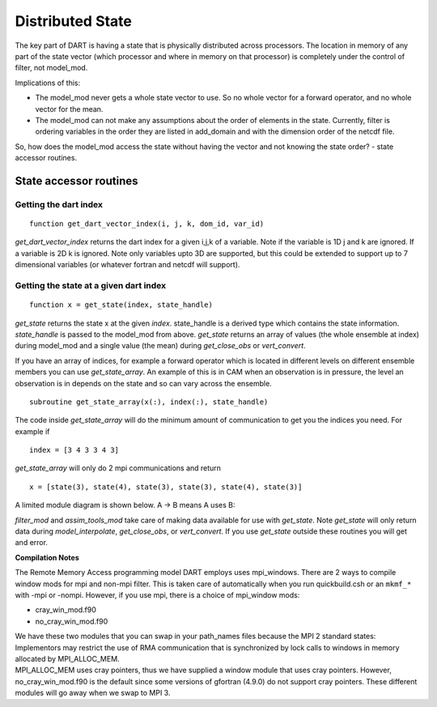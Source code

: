 Distributed State
=================

The key part of DART is having a state that is physically distributed across 
processors. The location in memory of any part of the state vector (which processor 
and where in memory on that processor) is completely under the control of
filter, not model_mod.

Implications of this:

-  The model_mod never gets a whole state vector to use. So no whole vector for a 
   forward operator, and no whole vector for the mean.
-  The model_mod can not make any assumptions about the order of elements in the state.
   Currently, filter is ordering variables in the order they are listed in add_domain 
   and with the dimension order of the netcdf file. 

So, how does the model_mod access the state without having the vector and not knowing 
the state order? - state accessor routines.

State accessor routines
^^^^^^^^^^^^^^^^^^^^^^^

Getting the dart index
''''''''''''''''''''''

::

  function get_dart_vector_index(i, j, k, dom_id, var_id)

*get_dart_vector_index* returns the dart index for a given i,j,k of a variable. 
Note if the variable is 1D j and k are ignored. If a variable is 2D k is ignored. 
Note only variables upto 3D are supported, but this could be extended to support 
up to 7 dimensional variables (or whatever fortran and netcdf will support).

Getting the state at a given dart index
'''''''''''''''''''''''''''''''''''''''

::

  function x = get_state(index, state_handle)


*get_state* returns the state x at the given *index*. state_handle is a derived type 
which contains the state information.  *state_handle* is passed to the model_mod 
from above. *get_state* returns an array of values (the whole ensemble at index)
during model_mod and a single value (the mean) during *get_close_obs* or *vert_convert*.

If you have an array of indices, for example a forward operator which is located in 
different levels on different ensemble members you can use *get_state_array*. 
An example of this is in CAM when an observation is in pressure, the level
an observation is in depends on the state and so can vary across the ensemble.

::

  subroutine get_state_array(x(:), index(:), state_handle)


The code inside *get_state_array* will do the minimum amount of communication 
to get you the indices you need. For example if

::

  index = [3 4 3 3 4 3]

*get_state_array* will only do 2 mpi communications and return

::

  x = [state(3), state(4), state(3), state(3), state(4), state(3)]

A limited module diagram is shown below. A -> B means A uses B:

|image1| *filter_mod* and *assim_tools_mod* take care of making data available 
for use with *get_state*. Note *get_state* will only return data during 
*model_interpolate*, *get_close_obs*, or *vert_convert*. If you 
use *get_state* outside these routines you will get and error.

**Compilation Notes**

The Remote Memory Access programming model DART employs uses mpi_windows.
There are 2 ways to compile window mods for mpi and non-mpi filter.
This is taken care of automatically when you run quickbuild.csh or an 
``mkmf_*`` with -mpi or -nompi. However, if you use mpi, there is a choice 
of mpi_window mods:

-  cray_win_mod.f90
-  no_cray_win_mod.f90

| We have these two modules that you can swap in your path_names files because the MPI 2 standard states:
| Implementors may restrict the use of RMA communication that is synchronized by lock calls to windows in memory
  allocated by MPI_ALLOC_MEM.
| MPI_ALLOC_MEM uses cray pointers, thus we have supplied a window module that uses cray pointers. However,
  no_cray_win_mod.f90 is the default since some versions of gfortran (4.9.0) do not support cray pointers. These
  different modules will go away when we swap to MPI 3.

.. |image1| image:: Graphs/window.gv.svg
